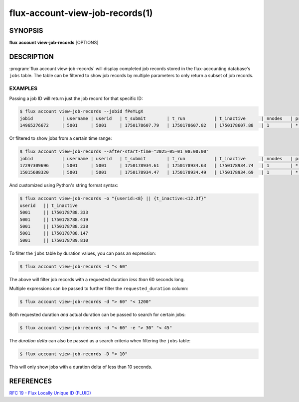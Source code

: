 .. flux-help-section: flux account

================================
flux-account-view-job-records(1)
================================


SYNOPSIS
========

**flux** **account** **view-job-records** [OPTIONS]

DESCRIPTION
===========

.. program:: flux account view-job-records

:program:`flux account view-job-records` will display completed job records
stored in the flux-accounting database's ``jobs`` table. The table can be
filtered to show job records by multiple parameters to only return a subset of
job records.

.. option:: -u/--user

    Only return jobs submitted by a certain username.

.. option:: -j/--jobid

    Return a job record for a specific job ID. The job ID can be of any accepted
    `Flux locally unique ID`_.

.. option:: -a/--after-start-time

    Return jobs that have started after a certain time. The timestamp can be in
    seconds-since-epoch or a human readable timestamp (e.g. ``'01/01/2025'``,
    ``'2025-01-01 08:00:00'``, ``'Jan 1, 2025 8am'``).

.. option:: -b/--before-end-time

    Return jobs that have completed before a certain time. The timestamp can be
    in seconds-since-epoch or a human readable timestamp (e.g.
    ``'01/01/2025'``, ``'2025-01-01 08:00:00'``, ``'Jan 1, 2025 8am'``).

.. option:: --project

    Return jobs that were run under a certain project.

.. option:: -B/--bank

    Return jobs that were run under a certain bank.

.. option:: -d/--requested-duration

    Return jobs that fit a certain requested duration's criteria by passing an
    expression. Multiple filters can be passed to refine the
    ``requested_duration`` column by. Expressions can be started with any of
    the following operators: ``<``, ``<=``, ``=``, ``>=``, or ``>``.

.. option:: -e/--actual-duration

    Return jobs that fit a certain actual duration's criteria by passing an
    expression Multiple filters can be passed to refine the ``actual_duration``
    column by. Expressions can be started with any of the following operators:
    ``<``, ``<=``, ``=``, ``>=``, or ``>``.

.. option:: -D/--duration-delta

    Return jobs that fit a certain duration delta's criteria by passing an
    expression. Multiple filters can be passed to refine the ``duration_delta``
    column by. Expressions can be started with any of the following operators:
    ``<``, ``<=``, ``=``, ``>=``, or ``>``.

.. option:: -o/--format

    Specify output format using Python's string format syntax. The available
    fields are: (jobid,username,userid,t_submit,t_run,t_inactive,nnodes
    project,bank)

EXAMPLES
--------

Passing a job ID will return just the job record for that specific ID:

.. code-block:: console

  $ flux account view-job-records --jobid fPeYLgX
  jobid           | username | userid   | t_submit        | t_run           | t_inactive      | nnodes   | project  | bank
  14965276672     | 5001     | 5001     | 1750178607.79   | 1750178607.82   | 1750178607.88   | 1        | *        | bankA

Or filtered to show jobs from a certain time range:

.. code-block:: console

  $ flux account view-job-records --after-start-time="2025-05-01 08:00:00"
  jobid           | username | userid   | t_submit        | t_run           | t_inactive      | nnodes   | project  | bank
  17297309696     | 5001     | 5001     | 1750178934.61   | 1750178934.63   | 1750178934.74   | 1        | *        | bankA
  15015608320     | 5001     | 5001     | 1750178934.47   | 1750178934.49   | 1750178934.69   | 1        | *        | bankA

And customized using Python's string format syntax:

.. code-block:: console

  $ flux account view-job-records -o "{userid:<8} || {t_inactive:<12.3f}"
  userid   || t_inactive  
  5001     || 1750178788.333
  5001     || 1750178788.419
  5001     || 1750178788.238
  5001     || 1750178788.147
  5001     || 1750178789.810

To filter the ``jobs`` table by duration values, you can pass an expression:

.. code-block:: console

  $ flux account view-job-records -d "< 60"

The above will filter job records with a requested duration *less than* 60
seconds long.

Multiple expressions can be passed to further filter the ``requested_duration``
column:

.. code-block:: console

  $ flux account view-job-records -d "> 60" "< 1200"

Both requested duration *and* actual duration can be passed to search for 
certain jobs:

.. code-block:: console

  $ flux account view-job-records -d "< 60" -e "> 30" "< 45"

The *duration delta* can also be passed as a search criteria when filtering the
``jobs`` table:

.. code-block:: console

  $ flux account view-job-records -D "< 10"

This will only show jobs with a duration delta of less than 10 seconds.

.. _Flux locally unique ID: https://flux-framework.readthedocs.io/projects/flux-rfc/en/latest/spec_19.html

REFERENCES
==========

`RFC 19 - Flux Locally Unique ID (FLUID) <https://flux-framework.readthedocs.io/projects/flux-rfc/en/latest/spec_19.html>`_
